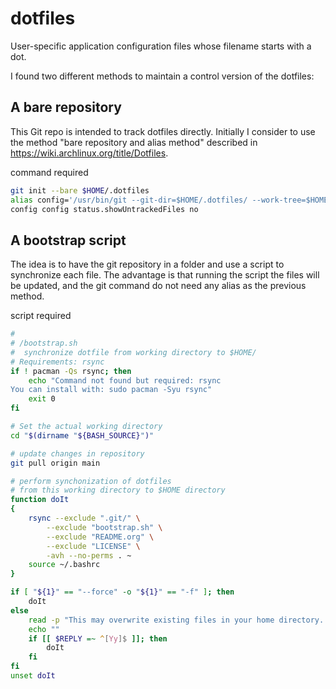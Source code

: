 * dotfiles
User-specific application configuration files whose filename starts
with a dot. 

I found two different methods to maintain a control version of the dotfiles:

** A bare repository

This Git repo is intended to track dotfiles directly. Initially I consider to use the method "bare repository and alias method" described in
https://wiki.archlinux.org/title/Dotfiles.

command required

#+begin_src bash :results verbatim
git init --bare $HOME/.dotfiles
alias config='/usr/bin/git --git-dir=$HOME/.dotfiles/ --work-tree=$HOME'
config config status.showUntrackedFiles no
#+end_src


** A bootstrap script

The idea is to have the git repository in a folder and use a script to synchronize each file. The advantage is that running the script the files will be updated, and the git command do not need any alias as the previous method. 

script required

#+begin_src bash :results verbatim :tangle ./bootstrap.sh
#
# /bootstrap.sh
#  synchronize dotfile from working directory to $HOME/
# Requirements: rsync
if ! pacman -Qs rsync; then 
    echo "Command not found but required: rsync
You can install with: sudo pacman -Syu rsync"
    exit 0
fi

# Set the actual working directory
cd "$(dirname "${BASH_SOURCE}")"

# update changes in repository
git pull origin main

# perform synchonization of dotfiles
# from this working directory to $HOME directory
function doIt
{
	rsync --exclude ".git/" \
		--exclude "bootstrap.sh" \
		--exclude "README.org" \
		--exclude "LICENSE" \
		-avh --no-perms . ~
	source ~/.bashrc
}

if [ "${1}" == "--force" -o "${1}" == "-f" ]; then
	doIt
else
	read -p "This may overwrite existing files in your home directory. Are you sure? (y/n) " -n 1
	echo ""
	if [[ $REPLY =~ ^[Yy]$ ]]; then
		doIt
	fi
fi
unset doIt
#+end_src
